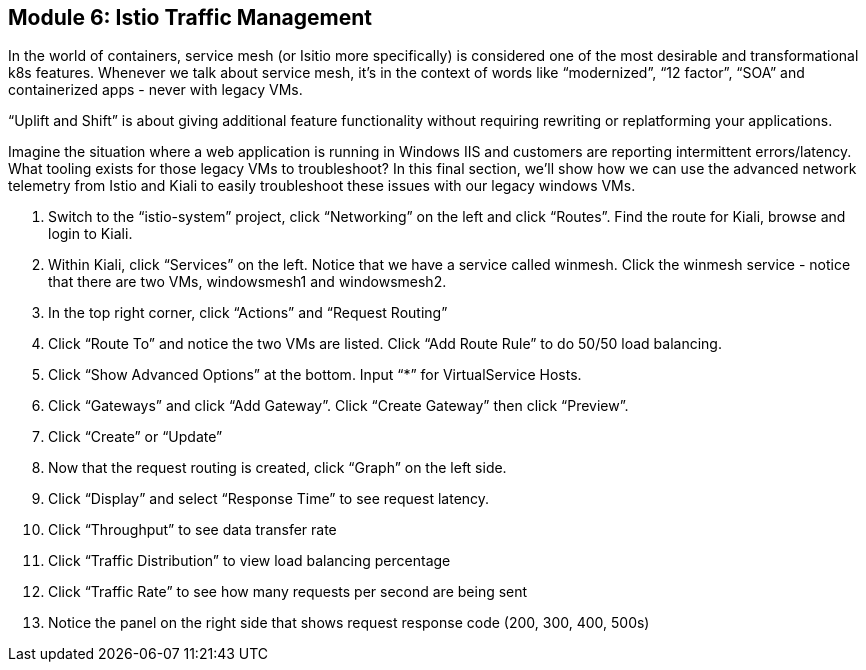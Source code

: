 == Module 6: Istio Traffic Management

In the world of containers, service mesh (or Isitio more specifically) is considered one of the most desirable and transformational k8s features. 
Whenever we talk about service mesh, it’s in the context of words like “modernized”, “12 factor”, “SOA” and containerized apps - never with legacy VMs. 

“Uplift and Shift” is about giving additional feature functionality without requiring rewriting or replatforming your applications.

Imagine the situation where a web application is running in Windows IIS and customers are reporting intermittent errors/latency. 
What tooling exists for those legacy VMs to troubleshoot? 
In this final section, we’ll show how we can use the advanced network telemetry from Istio and Kiali to easily troubleshoot these issues with our legacy windows VMs.

. Switch to the “istio-system” project, click “Networking” on the left and click “Routes”. Find the route for Kiali, browse and login to Kiali.
. Within Kiali, click “Services” on the left. Notice that we have a service called winmesh. Click the winmesh service - notice that there are two VMs, windowsmesh1 and windowsmesh2.
. In the top right corner, click “Actions” and “Request Routing”
. Click “Route To” and notice the two VMs are listed. Click “Add Route Rule” to do 50/50 load balancing.
. Click “Show Advanced Options” at the bottom. Input “*” for VirtualService Hosts.
. Click “Gateways” and click “Add Gateway”. Click “Create Gateway” then click “Preview”.
. Click “Create” or “Update”
. Now that the request routing is created, click “Graph” on the left side. 
. Click “Display” and select “Response Time” to see request latency.
. Click “Throughput” to see data transfer rate
. Click “Traffic Distribution” to view load balancing percentage
. Click “Traffic Rate” to see how many requests per second are being sent
. Notice the panel on the right side that shows request response code (200, 300, 400, 500s)

